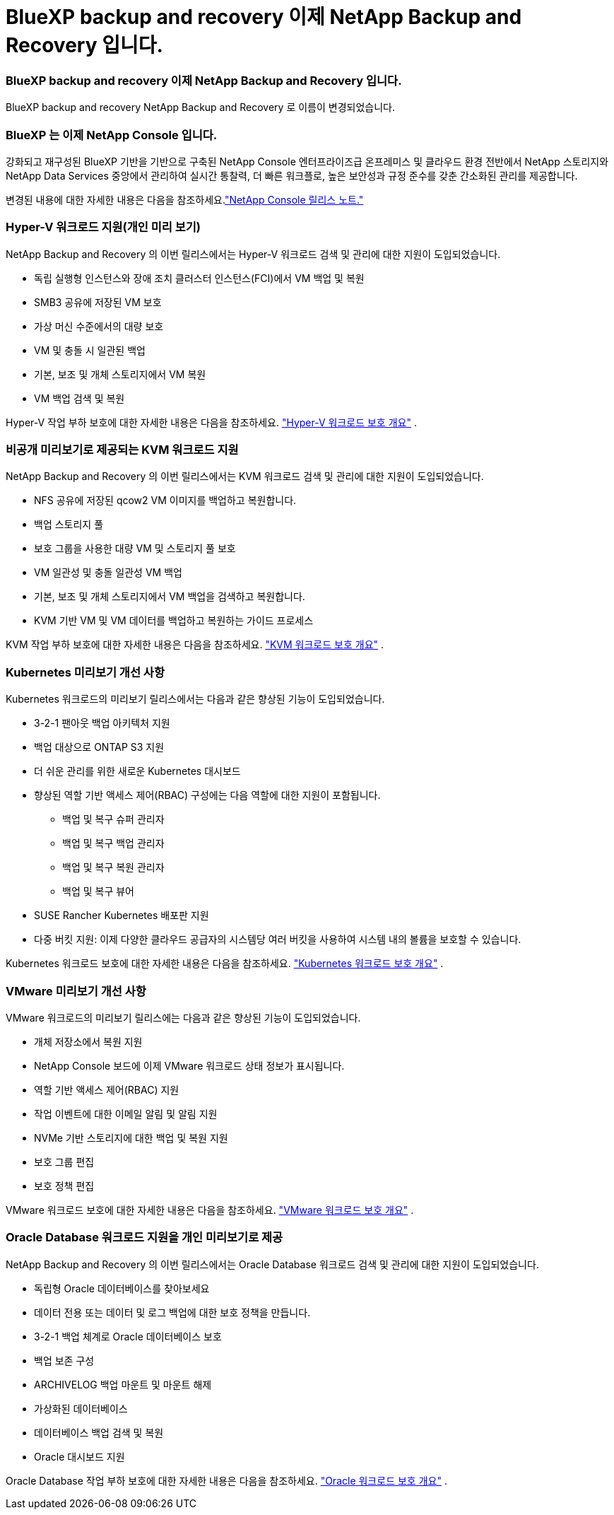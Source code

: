 = BlueXP backup and recovery 이제 NetApp Backup and Recovery 입니다.
:allow-uri-read: 




=== BlueXP backup and recovery 이제 NetApp Backup and Recovery 입니다.

BlueXP backup and recovery NetApp Backup and Recovery 로 이름이 변경되었습니다.



=== BlueXP 는 이제 NetApp Console 입니다.

강화되고 재구성된 BlueXP 기반을 기반으로 구축된 NetApp Console 엔터프라이즈급 온프레미스 및 클라우드 환경 전반에서 NetApp 스토리지와 NetApp Data Services 중앙에서 관리하여 실시간 통찰력, 더 빠른 워크플로, 높은 보안성과 규정 준수를 갖춘 간소화된 관리를 제공합니다.

변경된 내용에 대한 자세한 내용은 다음을 참조하세요.link:https://docs.netapp.com/us-en/console-relnotes/index.html["NetApp Console 릴리스 노트."]



=== Hyper-V 워크로드 지원(개인 미리 보기)

NetApp Backup and Recovery 의 이번 릴리스에서는 Hyper-V 워크로드 검색 및 관리에 대한 지원이 도입되었습니다.

* 독립 실행형 인스턴스와 장애 조치 클러스터 인스턴스(FCI)에서 VM 백업 및 복원
* SMB3 공유에 저장된 VM 보호
* 가상 머신 수준에서의 대량 보호
* VM 및 충돌 시 일관된 백업
* 기본, 보조 및 개체 스토리지에서 VM 복원
* VM 백업 검색 및 복원


Hyper-V 작업 부하 보호에 대한 자세한 내용은 다음을 참조하세요. https://docs.netapp.com/us-en/data-services-backup-recovery/br-use-hyperv-protect-overview.html["Hyper-V 워크로드 보호 개요"] .



=== 비공개 미리보기로 제공되는 KVM 워크로드 지원

NetApp Backup and Recovery 의 이번 릴리스에서는 KVM 워크로드 검색 및 관리에 대한 지원이 도입되었습니다.

* NFS 공유에 저장된 qcow2 VM 이미지를 백업하고 복원합니다.
* 백업 스토리지 풀
* 보호 그룹을 사용한 대량 VM 및 스토리지 풀 보호
* VM 일관성 및 충돌 일관성 VM 백업
* 기본, 보조 및 개체 스토리지에서 VM 백업을 검색하고 복원합니다.
* KVM 기반 VM 및 VM 데이터를 백업하고 복원하는 가이드 프로세스


KVM 작업 부하 보호에 대한 자세한 내용은 다음을 참조하세요. https://docs.netapp.com/us-en/data-services-backup-recovery/br-use-kvm-protect-overview.html["KVM 워크로드 보호 개요"] .



=== Kubernetes 미리보기 개선 사항

Kubernetes 워크로드의 미리보기 릴리스에서는 다음과 같은 향상된 기능이 도입되었습니다.

* 3-2-1 팬아웃 백업 아키텍처 지원
* 백업 대상으로 ONTAP S3 지원
* 더 쉬운 관리를 위한 새로운 Kubernetes 대시보드
* 향상된 역할 기반 액세스 제어(RBAC) 구성에는 다음 역할에 대한 지원이 포함됩니다.
+
** 백업 및 복구 슈퍼 관리자
** 백업 및 복구 백업 관리자
** 백업 및 복구 복원 관리자
** 백업 및 복구 뷰어


* SUSE Rancher Kubernetes 배포판 지원
* 다중 버킷 지원: 이제 다양한 클라우드 공급자의 시스템당 여러 버킷을 사용하여 시스템 내의 볼륨을 보호할 수 있습니다.


Kubernetes 워크로드 보호에 대한 자세한 내용은 다음을 참조하세요. https://docs.netapp.com/us-en/data-services-backup-recovery/br-use-kubernetes-protect-overview.html["Kubernetes 워크로드 보호 개요"] .



=== VMware 미리보기 개선 사항

VMware 워크로드의 미리보기 릴리스에는 다음과 같은 향상된 기능이 도입되었습니다.

* 개체 저장소에서 복원 지원
* NetApp Console 보드에 이제 VMware 워크로드 상태 정보가 표시됩니다.
* 역할 기반 액세스 제어(RBAC) 지원
* 작업 이벤트에 대한 이메일 알림 및 알림 지원
* NVMe 기반 스토리지에 대한 백업 및 복원 지원
* 보호 그룹 편집
* 보호 정책 편집


VMware 워크로드 보호에 대한 자세한 내용은 다음을 참조하세요. https://docs.netapp.com/us-en/data-services-backup-recovery/br-use-vmware-protect-overview.html["VMware 워크로드 보호 개요"] .



=== Oracle Database 워크로드 지원을 개인 미리보기로 제공

NetApp Backup and Recovery 의 이번 릴리스에서는 Oracle Database 워크로드 검색 및 관리에 대한 지원이 도입되었습니다.

* 독립형 Oracle 데이터베이스를 찾아보세요
* 데이터 전용 또는 데이터 및 로그 백업에 대한 보호 정책을 만듭니다.
* 3-2-1 백업 체계로 Oracle 데이터베이스 보호
* 백업 보존 구성
* ARCHIVELOG 백업 마운트 및 마운트 해제
* 가상화된 데이터베이스
* 데이터베이스 백업 검색 및 복원
* Oracle 대시보드 지원


Oracle Database 작업 부하 보호에 대한 자세한 내용은 다음을 참조하세요. https://docs.netapp.com/us-en/data-services-backup-recovery/br-use-oracle-protect-overview.html["Oracle 워크로드 보호 개요"] .
